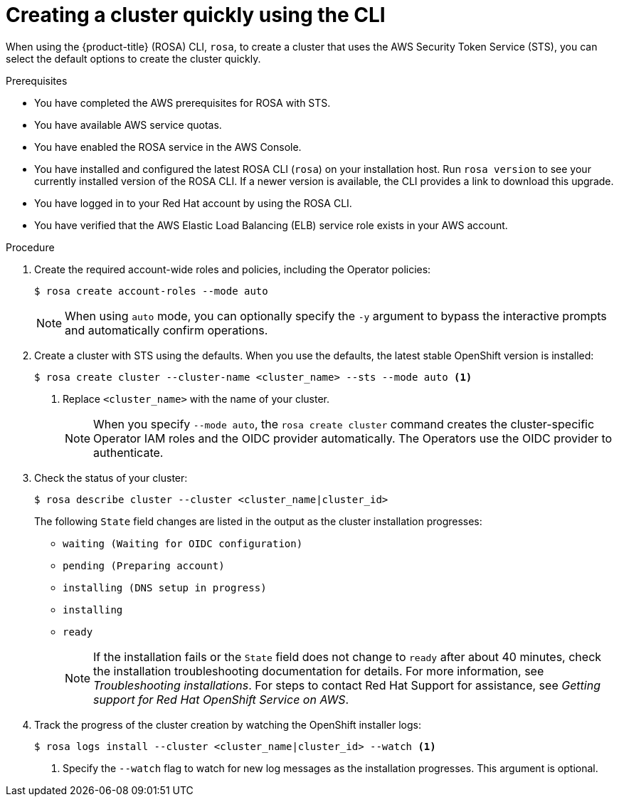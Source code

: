 // Module included in the following assemblies:
//
// * rosa_install_access_delete_clusters/rosa-sts-creating-a-cluster-quickly.adoc

:_mod-docs-content-type: PROCEDURE
[id="rosa-sts-creating-a-cluster-quickly-cli_{context}"]
= Creating a cluster quickly using the CLI

ifeval::["{context}" == "rosa-sts-creating-a-cluster-quickly"]
:quick-install:
endif::[]
ifeval::["{context}" == "rosa-quickstart"]
:quickstart:
endif::[]

When using the {product-title} (ROSA) CLI, `rosa`, to create a cluster that uses the AWS Security Token Service (STS), you can select the default options to create the cluster quickly.

ifndef::quickstart[]
.Prerequisites

* You have completed the AWS prerequisites for ROSA with STS.
* You have available AWS service quotas.
* You have enabled the ROSA service in the AWS Console.
* You have installed and configured the latest ROSA CLI (`rosa`) on your installation host. Run `rosa version` to see your currently installed version of the ROSA CLI. If a newer version is available, the CLI provides a link to download this upgrade.
* You have logged in to your Red Hat account by using the ROSA CLI.
* You have verified that the AWS Elastic Load Balancing (ELB) service role exists in your AWS account.
endif::[]

.Procedure

. Create the required account-wide roles and policies, including the Operator policies:
+
[source,terminal]
----
$ rosa create account-roles --mode auto
----
+
[NOTE]
====
When using `auto` mode, you can optionally specify the `-y` argument to bypass the interactive prompts and automatically confirm operations.
====

. Create a cluster with STS using the defaults. When you use the defaults, the latest stable OpenShift version is installed:
+
[source,terminal]
----
$ rosa create cluster --cluster-name <cluster_name> --sts --mode auto <1>
----
<1> Replace `<cluster_name>` with the name of your cluster.
+
[NOTE]
====
When you specify `--mode auto`, the `rosa create cluster` command creates the cluster-specific Operator IAM roles and the OIDC provider automatically. The Operators use the OIDC provider to authenticate.
====

. Check the status of your cluster:
+
[source,terminal]
----
$ rosa describe cluster --cluster <cluster_name|cluster_id>
----
+
The following `State` field changes are listed in the output as the cluster installation progresses:
+
* `waiting (Waiting for OIDC configuration)`
* `pending (Preparing account)`
* `installing (DNS setup in progress)`
* `installing`
* `ready`
+
[NOTE]
====
If the installation fails or the `State` field does not change to `ready` after about 40 minutes, check the installation troubleshooting documentation for details. For more information, see _Troubleshooting installations_. For steps to contact Red Hat Support for assistance, see _Getting support for Red Hat OpenShift Service on AWS_.
====

. Track the progress of the cluster creation by watching the OpenShift installer logs:
+
[source,terminal]
----
$ rosa logs install --cluster <cluster_name|cluster_id> --watch <1>
----
<1> Specify the `--watch` flag to watch for new log messages as the installation progresses. This argument is optional.


ifeval::["{context}" == "rosa-sts-creating-a-cluster-quickly"]
:!quick-install:
endif::[]
ifeval::["{context}" == "rosa-quickstart"]
:!quickstart:
endif::[]
